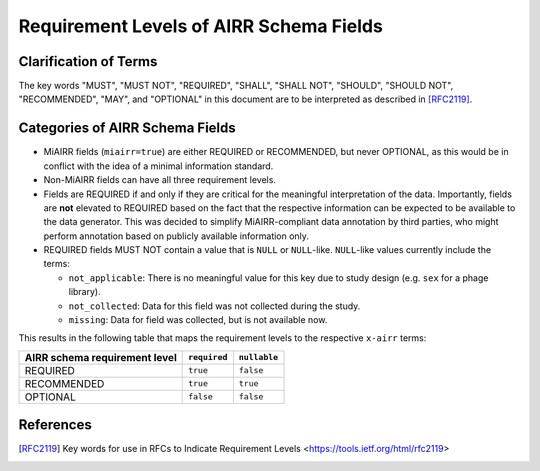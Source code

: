 .. _Requirement_Levels:

========================================
Requirement Levels of AIRR Schema Fields
========================================


Clarification of Terms
======================

The key words "MUST", "MUST NOT", "REQUIRED", "SHALL", "SHALL NOT",
"SHOULD", "SHOULD NOT", "RECOMMENDED", "MAY", and "OPTIONAL" in this
document are to be interpreted as described in [RFC2119]_.

Categories of AIRR Schema Fields
================================

-  MiAIRR fields (``miairr=true``) are either REQUIRED or RECOMMENDED,
   but never OPTIONAL, as this would be in conflict with the idea of
   a minimal information standard.
-  Non-MiAIRR fields can have all three requirement levels.
-  Fields are REQUIRED if and only if they are critical for the
   meaningful interpretation of the data. Importantly, fields are
   **not** elevated to REQUIRED based on the fact that the respective
   information can be expected to be available to the data generator.
   This was decided to simplify MiAIRR-compliant data annotation by
   third parties, who might perform annotation based on publicly
   available information only.
-  REQUIRED fields MUST NOT contain a value that is ``NULL`` or 
   ``NULL``-like. ``NULL``-like values currently include the terms:

   -  ``not_applicable``: There is no meaningful value for this key due
      to study design (e.g. ``sex`` for a phage library).
   -  ``not_collected``: Data for this field was not collected during
      the study.
   -  ``missing``: Data for field was collected, but is not available
      now.

This results in the following table that maps the requirement levels
to the respective ``x-airr`` terms:

.. _Table_1:

+-------------------------------+--------------+--------------+
| AIRR schema requirement level | ``required`` | ``nullable`` |
+===============================+==============+==============+
| REQUIRED                      | ``true``     | ``false``    |
+-------------------------------+--------------+--------------+
| RECOMMENDED                   | ``true``     | ``true``     |
+-------------------------------+--------------+--------------+
| OPTIONAL                      | ``false``    | ``false``    |
+-------------------------------+--------------+--------------+


References
==========

.. [RFC2119] Key words for use in RFCs to Indicate Requirement Levels
   <https://tools.ietf.org/html/rfc2119>
